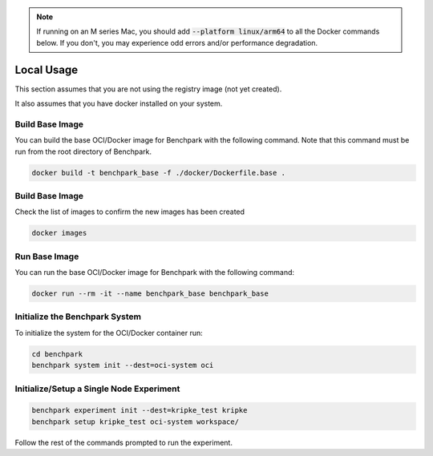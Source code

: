 .. note::

    If running on an M series Mac, you should add :code:`--platform linux/arm64`
    to all the Docker commands below. If you don't, you may experience odd errors and/or
    performance degradation.

Local Usage
===========

This section assumes that you are not using the registry image (not yet created).

It also assumes that you have docker installed on your system.

Build Base Image
----------------

You can build the base OCI/Docker image for Benchpark with the following
command. Note that this command must be run from the root directory of Benchpark.

.. code-block:: bash

    docker build -t benchpark_base -f ./docker/Dockerfile.base .

Build Base Image
----------------

Check the list of images to confirm the new images has been created

.. code-block:: bash

    docker images 

Run Base Image
--------------

You can run the base OCI/Docker image for Benchpark with the following command:

.. code-block:: bash

    docker run --rm -it --name benchpark_base benchpark_base

..
    .. note::

        If you want to run with multiple "nodes", pass :code:`-e NUM_NODES=<Number>`
        to the :code:`docker run` coammnd above. This will use Flux's
        :code:`--test-size` flag to create the appearance of multiple nodes.

Initialize the Benchpark System
--------------

To initialize the system for the OCI/Docker container run:

.. code-block:: bash

    cd benchpark
    benchpark system init --dest=oci-system oci

Initialize/Setup a Single Node Experiment
--------------

.. code-block:: bash
    
    benchpark experiment init --dest=kripke_test kripke
    benchpark setup kripke_test oci-system workspace/

Follow the rest of the commands prompted to run the experiment.
